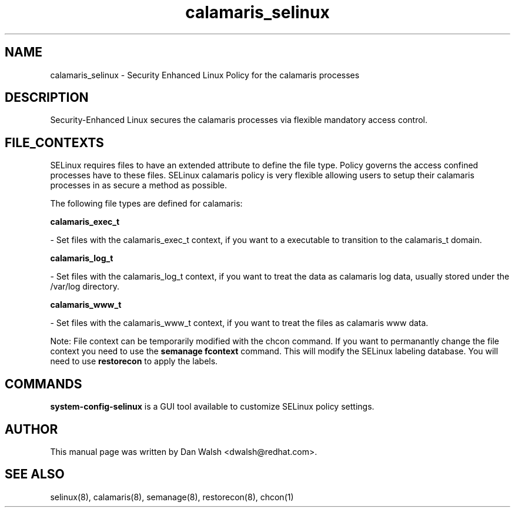 .TH  "calamaris_selinux"  "8"  "20 Feb 2012" "dwalsh@redhat.com" "calamaris Selinux Policy documentation"
.SH "NAME"
calamaris_selinux \- Security Enhanced Linux Policy for the calamaris processes
.SH "DESCRIPTION"

Security-Enhanced Linux secures the calamaris processes via flexible mandatory access
control.  
.SH FILE_CONTEXTS
SELinux requires files to have an extended attribute to define the file type. 
Policy governs the access confined processes have to these files. 
SELinux calamaris policy is very flexible allowing users to setup their calamaris processes in as secure a method as possible.
.PP 
The following file types are defined for calamaris:


.EX
.B calamaris_exec_t 
.EE

- Set files with the calamaris_exec_t context, if you want to a executable to transition to the calamaris_t domain.


.EX
.B calamaris_log_t 
.EE

- Set files with the calamaris_log_t context, if you want to treat the data as calamaris log data, usually stored under the /var/log directory.


.EX
.B calamaris_www_t 
.EE

- Set files with the calamaris_www_t context, if you want to treat the files as calamaris www data.

Note: File context can be temporarily modified with the chcon command.  If you want to permanantly change the file context you need to use the 
.B semanage fcontext 
command.  This will modify the SELinux labeling database.  You will need to use
.B restorecon
to apply the labels.

.SH "COMMANDS"

.PP
.B system-config-selinux 
is a GUI tool available to customize SELinux policy settings.

.SH AUTHOR	
This manual page was written by Dan Walsh <dwalsh@redhat.com>.

.SH "SEE ALSO"
selinux(8), calamaris(8), semanage(8), restorecon(8), chcon(1)
